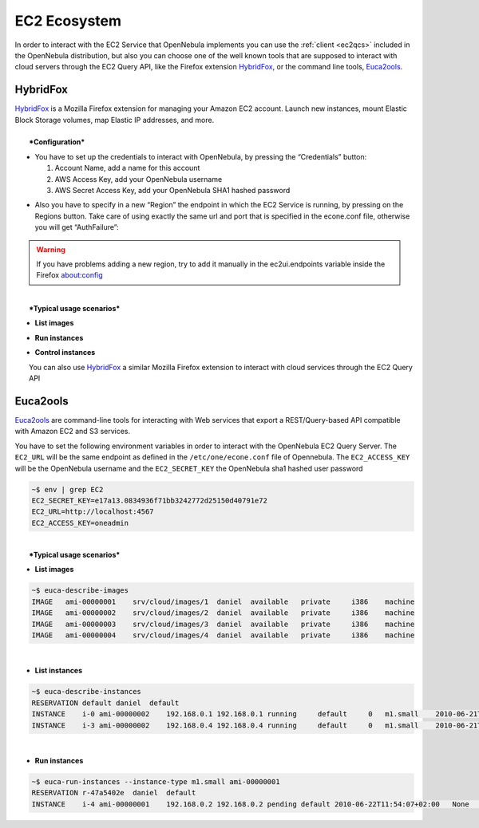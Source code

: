 .. _ec2qec:

==============
EC2 Ecosystem
==============

In order to interact with the EC2 Service that OpenNebula implements you can use the :ref:`client <ec2qcs>` included in the OpenNebula distribution, but also you can choose one of the well known tools that are supposed to interact with cloud servers through the EC2 Query API, like the Firefox extension `HybridFox <http://code.google.com/p/hybridfox/>`__, or the command line tools, `Euca2ools <http://open.eucalyptus.com/wiki/Euca2oolsGuide_v1.1/>`__.

HybridFox
=========

| `HybridFox <http://code.google.com/p/hybridfox/>`__ is a Mozilla Firefox extension for managing your Amazon EC2 account. Launch new instances, mount Elastic Block Storage volumes, map Elastic IP addresses, and more.
| 
|  ***Configuration***

-  You have to set up the credentials to interact with OpenNebula, by pressing the “Credentials” button:

   #. Account Name, add a name for this account
   #. AWS Access Key, add your OpenNebula username
   #. AWS Secret Access Key, add your OpenNebula SHA1 hashed password

| |image0|

-  Also you have to specify in a new “Region” the endpoint in which the EC2 Service is running, by pressing on the Regions button. Take care of using exactly the same url and port that is specified in the econe.conf file, otherwise you will get “AuthFailure”:

| |image1|

.. warning:: If you have problems adding a new region, try to add it manually in the ec2ui.endpoints variable inside the Firefox about:config

| 
|  ***Typical usage scenarios***

-  **List images**

|image3|

-  **Run instances**

|image4|

-  **Control instances**

| |image5|
|  You can also use `HybridFox <http://code.google.com/p/hybridfox/>`__ a similar Mozilla Firefox extension to interact with cloud services through the EC2 Query API

Euca2ools
=========

`Euca2ools <http://open.eucalyptus.com/wiki/Euca2oolsGuide_v1.1/>`__ are command-line tools for interacting with Web services that export a REST/Query-based API compatible with Amazon EC2 and S3 services.

| You have to set the following environment variables in order to interact with the OpenNebula EC2 Query Server. The ``EC2_URL`` will be the same endpoint as defined in the ``/etc/one/econe.conf`` file of Opennebula. The ``EC2_ACCESS_KEY`` will be the OpenNebula username and the ``EC2_SECRET_KEY`` the OpenNebula sha1 hashed user password

.. code::

    ~$ env | grep EC2
    EC2_SECRET_KEY=e17a13.0834936f71bb3242772d25150d40791e72
    EC2_URL=http://localhost:4567
    EC2_ACCESS_KEY=oneadmin

| 
|  ***Typical usage scenarios***

-  **List images**

.. code::

    ~$ euca-describe-images
    IMAGE   ami-00000001    srv/cloud/images/1  daniel  available   private     i386    machine
    IMAGE   ami-00000002    srv/cloud/images/2  daniel  available   private     i386    machine
    IMAGE   ami-00000003    srv/cloud/images/3  daniel  available   private     i386    machine
    IMAGE   ami-00000004    srv/cloud/images/4  daniel  available   private     i386    machine 

| 

-  **List instances**

.. code::

    ~$ euca-describe-instances
    RESERVATION default daniel  default
    INSTANCE    i-0 ami-00000002    192.168.0.1 192.168.0.1 running     default     0   m1.small    2010-06-21T18:51:13+02:00   default     eki-EA801065    eri-1FEE1144
    INSTANCE    i-3 ami-00000002    192.168.0.4 192.168.0.4 running     default     0   m1.small    2010-06-21T18:53:30+02:00   default     eki-EA801065    eri-1FEE1144

| 

-  **Run instances**

.. code::

    ~$ euca-run-instances --instance-type m1.small ami-00000001
    RESERVATION r-47a5402e  daniel  default
    INSTANCE    i-4 ami-00000001    192.168.0.2 192.168.0.2 pending default 2010-06-22T11:54:07+02:00   None    None

.. |image0| image:: /images/account.jpg
.. |image1| image:: /images/regions.jpg
.. |image3| image:: /images/images.jpg
.. |image4| image:: /images/run_instances.jpg
.. |image5| image:: /images/instances.jpg
